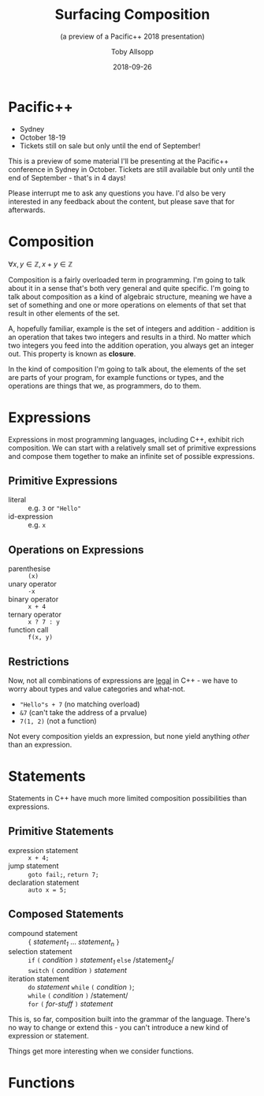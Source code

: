#+STARTUP: beamer
#+TITLE: Surfacing Composition
#+SUBTITLE: (a preview of a Pacific++ 2018 presentation)
#+AUTHOR: Toby Allsopp
#+EMAIL: ~toby@mi6.gen.nz~
#+DATE: 2018-09-26
#+OPTIONS: toc:nil num:nil
#+OPTIONS: reveal_center:t reveal_control:t reveal_height:-1 reveal_history:nil
#+OPTIONS: reveal_keyboard:t reveal_overview:t reveal_progress:t
#+OPTIONS: reveal_rolling_links:nil reveal_single_file:nil
#+OPTIONS: reveal_slide_number:"c" reveal_title_slide:auto reveal_width:-1
#+REVEAL_MARGIN: -1
#+REVEAL_MIN_SCALE: -1
#+REVEAL_MAX_SCALE: -1
#+REVEAL_ROOT: ./reveal.js
#+REVEAL_TRANS: default
#+REVEAL_SPEED: default
#+REVEAL_THEME: moon
#+REVEAL_EXTRA_CSS:
#+REVEAL_EXTRA_JS:
#+REVEAL_HLEVEL: 1
#+REVEAL_TITLE_SLIDE_BACKGROUND:
#+REVEAL_TITLE_SLIDE_BACKGROUND_SIZE:
#+REVEAL_TITLE_SLIDE_BACKGROUND_POSITION:
#+REVEAL_TITLE_SLIDE_BACKGROUND_REPEAT:
#+REVEAL_TITLE_SLIDE_BACKGROUND_TRANSITION:
#+REVEAL_DEFAULT_SLIDE_BACKGROUND:
#+REVEAL_DEFAULT_SLIDE_BACKGROUND_SIZE:
#+REVEAL_DEFAULT_SLIDE_BACKGROUND_POSITION:
#+REVEAL_DEFAULT_SLIDE_BACKGROUND_REPEAT:
#+REVEAL_DEFAULT_SLIDE_BACKGROUND_TRANSITION:
#+REVEAL_MATHJAX_URL: https://cdn.mathjax.org/mathjax/latest/MathJax.js?config=TeX-AMS-MML_HTMLorMML
#+REVEAL_PREAMBLE:
#+REVEAL_HEAD_PREAMBLE:
#+REVEAL_POSTAMBLE:
#+REVEAL_MULTIPLEX_ID:
#+REVEAL_MULTIPLEX_SECRET:
#+REVEAL_MULTIPLEX_URL:
#+REVEAL_MULTIPLEX_SOCKETIO_URL:
#+REVEAL_SLIDE_HEADER:
#+REVEAL_SLIDE_FOOTER:
#+REVEAL_PLUGINS: (highlight)
#+REVEAL_DEFAULT_FRAG_STYLE:
#+REVEAL_INIT_SCRIPT:
#+REVEAL_HIGHLIGHT_CSS: %r/lib/css/zenburn.css
# +LATEX_CLASS_OPTIONS:
# +LATEX_HEADER:
# +LATEX_HEADER_EXTRA:
# +DESCRIPTION:
# +KEYWORDS:
# +LATEX_COMPILER: pdflatex
# +OPTIONS: H:1
# +LATEX_CLASS: beamer
# +COLUMNS: %45ITEM %10BEAMER_env(Env) %10BEAMER_act(Act) %4BEAMER_col(Col) %8BEAMER_opt(Opt)
# +BEAMER_THEME: default
# +BEAMER_COLOR_THEME:
# +BEAMER_FONT_THEME:
# +BEAMER_INNER_THEME:
# +BEAMER_OUTER_THEME:
# +BEAMER_HEADER:
* Pacific++

#+ATTR_REVEAL: :frag (t)
   - Sydney
   - October 18-19
   - Tickets still on sale but only until the end of September!
     
#+BEGIN_NOTES
This is a preview of some material I'll be presenting at the Pacific++
conference in Sydney in October. Tickets are still available but only until the
end of September - that's in 4 days!

Please interrupt me to ask any questions you have. I'd also be very interested
in any feedback about the content, but please save that for afterwards.
#+END_NOTES

* Composition

$\forall x, y \in \mathbb{Z}, x + y \in \mathbb{Z}$

#+BEGIN_NOTES
Composition is a fairly overloaded term in programming. I'm going to talk about
it in a sense that's both very general and quite specific. I'm going to talk
about composition as a kind of algebraic structure, meaning we have a set of
something and one or more operations on elements of that set that result in
other elements of the set.

A, hopefully familiar, example is the set of integers and addition - addition is
an operation that takes two integers and results in a third. No matter which two
integers you feed into the addition operation, you always get an integer out.
This property is known as *closure*.

In the kind of composition I'm going to talk about, the elements of the set are
parts of your program, for example functions or types, and the operations are
things that we, as programmers, do to them.
#+END_NOTES

* Expressions

#+BEGIN_NOTES
Expressions in most programming languages, including C++, exhibit rich
composition. We can start with a relatively small set of primitive expressions
and compose them together to make an infinite set of possible expressions.
#+END_NOTES

** Primitive Expressions

#+ATTR_REVEAL: :frag (t)
- literal :: e.g. ~3~ or ~"Hello"~
- id-expression :: e.g. ~x~

** Operations on Expressions

#+ATTR_REVEAL: :frag (t)
- parenthesise :: ~(x)~
- unary operator :: ~-x~
- binary operator :: ~x + 4~
- ternary operator :: ~x ? 7 : y~
- function call :: ~f(x, y)~

** Restrictions

#+BEGIN_NOTES
Now, not all combinations of expressions are _legal_ in C++ - we have to worry
about types and value categories and what-not.
#+END_NOTES

#+ATTR_REVEAL: :frag (t)
- ~"Hello"s + 7~ (no matching overload)
- ~&7~ (can't take the address of a prvalue)
- ~7(1, 2)~ (not a function)

Not every composition yields an expression, but none yield anything /other/
than an expression.

* Statements

  #+BEGIN_NOTES
  Statements in C++ have much more limited composition possibilities than expressions.
  #+END_NOTES
   
** Primitive Statements

#+ATTR_REVEAL: :frag (t)
- expression statement :: ~x + 4;~
- jump statement :: ~goto fail;~, ~return 7;~
- declaration statement :: ~auto x = 5;~

** Composed Statements

#+ATTR_REVEAL: :frag (t)
- compound statement :: ~{~ /statement_1/ ... /statement_n/ ~}~
- selection statement :: ~if~ ~(~ /condition/ ~)~ /statement_1/ ~else~ /statement_2/\\
  ~switch~ ~(~ /condition/ ~)~ /statement/
- iteration statement :: ~do~ /statement/ ~while~ ~(~ /condition/ ~)~;\\
  ~while~ ~(~ /condition/ ~)~ /statement/\\
  ~for~ ~(~ /for-stuff/ ~)~ /statement/

#+BEGIN_NOTES
This is, so far, composition built into the grammar of the language. There's no
way to change or extend this - you can't introduce a new kind of expression or
statement.

Things get more interesting when we consider functions.
#+END_NOTES

* Functions
